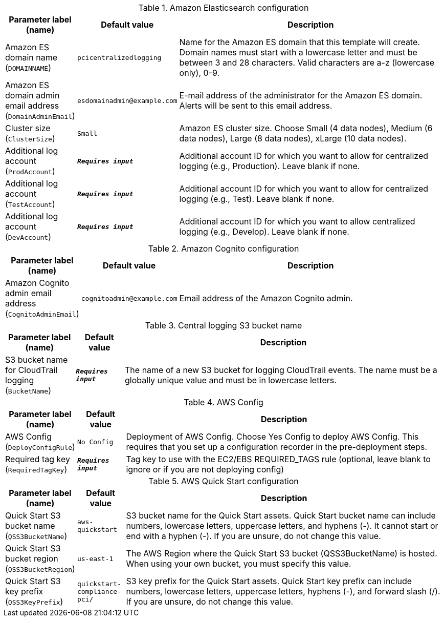 
.Amazon Elasticsearch configuration
[width="100%",cols="16%,11%,73%",options="header",]
|===
|Parameter label (name) |Default value|Description|Amazon ES domain name
(`DOMAINNAME`)|`pcicentralizedlogging`|Name for the Amazon ES domain that this template will create. Domain names must start with a lowercase letter and must be between 3 and 28 characters. Valid characters are a-z (lowercase only), 0-9.|Amazon ES domain admin email address
(`DomainAdminEmail`)|`esdomainadmin@example.com`|E-mail address of the administrator for the Amazon ES domain. Alerts will be sent to this email address.|Cluster size
(`ClusterSize`)|`Small`|Amazon ES cluster size. Choose Small (4 data nodes), Medium (6 data nodes), Large (8 data nodes), xLarge (10 data nodes).|Additional log account
(`ProdAccount`)|`**__Requires input__**`|Additional account ID for which you want to allow for centralized logging (e.g., Production). Leave blank if none.|Additional log account
(`TestAccount`)|`**__Requires input__**`|Additional account ID for which you want to allow for centralized logging (e.g., Test). Leave blank if none.|Additional log account
(`DevAccount`)|`**__Requires input__**`|Additional account ID for which you want to allow centralized logging (e.g., Develop). Leave blank if none.
|===
.Amazon Cognito configuration
[width="100%",cols="16%,11%,73%",options="header",]
|===
|Parameter label (name) |Default value|Description|Amazon Cognito admin email address
(`CognitoAdminEmail`)|`cognitoadmin@example.com`|Email address of the Amazon Cognito admin.
|===
.Central logging S3 bucket name
[width="100%",cols="16%,11%,73%",options="header",]
|===
|Parameter label (name) |Default value|Description|S3 bucket name for CloudTrail logging
(`BucketName`)|`**__Requires input__**`|The name of a new S3 bucket for logging CloudTrail events. The name must be a globally unique value and must be in lowercase letters.
|===
.AWS Config
[width="100%",cols="16%,11%,73%",options="header",]
|===
|Parameter label (name) |Default value|Description|AWS Config
(`DeployConfigRule`)|`No Config`|Deployment of AWS Config. Choose Yes Config to deploy AWS Config. This requires that you set up a configuration recorder in the pre-deployment steps.|Required tag key
(`RequiredTagKey`)|`**__Requires input__**`|Tag key to use with the EC2/EBS REQUIRED_TAGS rule (optional, leave blank to ignore or if you are not deploying config)
|===
.AWS Quick Start configuration
[width="100%",cols="16%,11%,73%",options="header",]
|===
|Parameter label (name) |Default value|Description|Quick Start S3 bucket name
(`QSS3BucketName`)|`aws-quickstart`|S3 bucket name for the Quick Start assets. Quick Start bucket name can include numbers, lowercase letters, uppercase letters, and hyphens (-). It cannot start or end with a hyphen (-). If you are unsure, do not change this value.|Quick Start S3 bucket region
(`QSS3BucketRegion`)|`us-east-1`|The AWS Region where the Quick Start S3 bucket (QSS3BucketName) is hosted. When using your own bucket, you must specify this value.|Quick Start S3 key prefix
(`QSS3KeyPrefix`)|`quickstart-compliance-pci/`|S3 key prefix for the Quick Start assets. Quick Start key prefix can include numbers, lowercase letters, uppercase letters, hyphens (-), and forward slash (/). If you are unsure, do not change this value.
|===